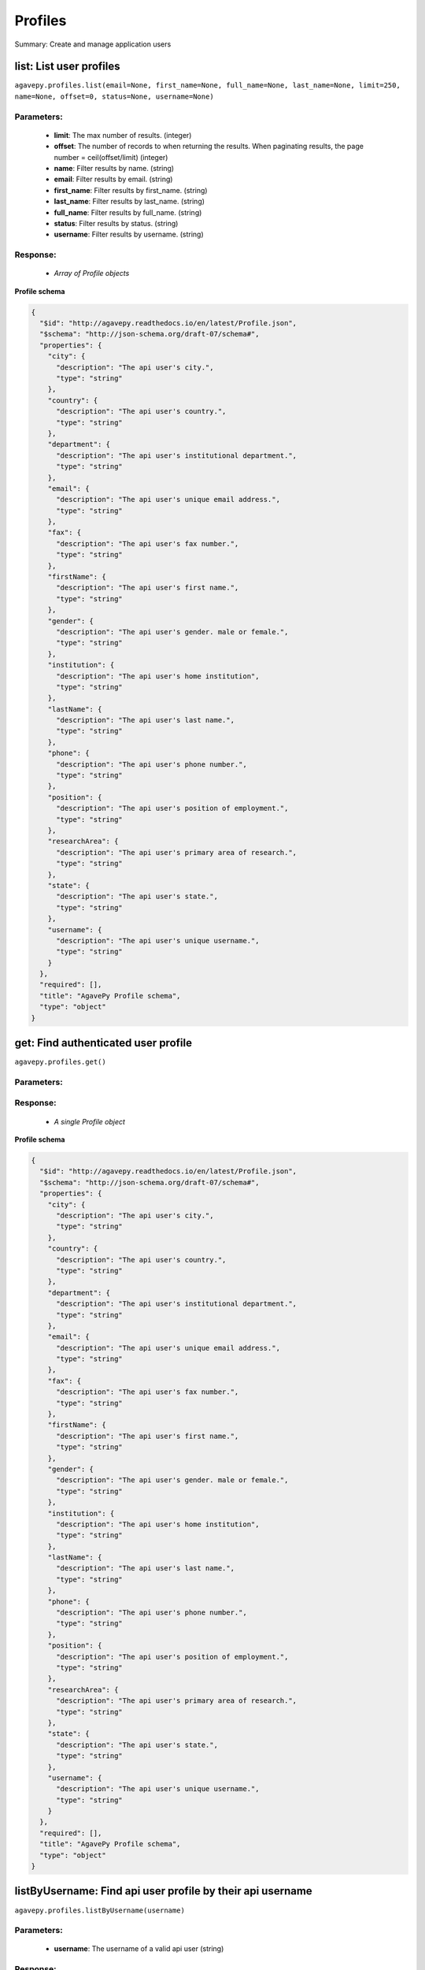 ********
Profiles
********

Summary: Create and manage application users

list: List user profiles
========================
``agavepy.profiles.list(email=None, first_name=None, full_name=None, last_name=None, limit=250, name=None, offset=0, status=None, username=None)``

Parameters:
-----------
    * **limit**: The max number of results. (integer)
    * **offset**: The number of records to when returning the results. When paginating results, the page number = ceil(offset/limit) (integer)
    * **name**: Filter results by name. (string)
    * **email**: Filter results by email. (string)
    * **first_name**: Filter results by first_name. (string)
    * **last_name**: Filter results by last_name. (string)
    * **full_name**: Filter results by full_name. (string)
    * **status**: Filter results by status. (string)
    * **username**: Filter results by username. (string)


Response:
---------
    * *Array of Profile objects*

**Profile schema**

.. code-block:: javascript

    {
      "$id": "http://agavepy.readthedocs.io/en/latest/Profile.json", 
      "$schema": "http://json-schema.org/draft-07/schema#", 
      "properties": {
        "city": {
          "description": "The api user's city.", 
          "type": "string"
        }, 
        "country": {
          "description": "The api user's country.", 
          "type": "string"
        }, 
        "department": {
          "description": "The api user's institutional department.", 
          "type": "string"
        }, 
        "email": {
          "description": "The api user's unique email address.", 
          "type": "string"
        }, 
        "fax": {
          "description": "The api user's fax number.", 
          "type": "string"
        }, 
        "firstName": {
          "description": "The api user's first name.", 
          "type": "string"
        }, 
        "gender": {
          "description": "The api user's gender. male or female.", 
          "type": "string"
        }, 
        "institution": {
          "description": "The api user's home institution", 
          "type": "string"
        }, 
        "lastName": {
          "description": "The api user's last name.", 
          "type": "string"
        }, 
        "phone": {
          "description": "The api user's phone number.", 
          "type": "string"
        }, 
        "position": {
          "description": "The api user's position of employment.", 
          "type": "string"
        }, 
        "researchArea": {
          "description": "The api user's primary area of research.", 
          "type": "string"
        }, 
        "state": {
          "description": "The api user's state.", 
          "type": "string"
        }, 
        "username": {
          "description": "The api user's unique username.", 
          "type": "string"
        }
      }, 
      "required": [], 
      "title": "AgavePy Profile schema", 
      "type": "object"
    }

get: Find authenticated user profile
====================================
``agavepy.profiles.get()``

Parameters:
-----------


Response:
---------
    * *A single Profile object*

**Profile schema**

.. code-block:: javascript

    {
      "$id": "http://agavepy.readthedocs.io/en/latest/Profile.json", 
      "$schema": "http://json-schema.org/draft-07/schema#", 
      "properties": {
        "city": {
          "description": "The api user's city.", 
          "type": "string"
        }, 
        "country": {
          "description": "The api user's country.", 
          "type": "string"
        }, 
        "department": {
          "description": "The api user's institutional department.", 
          "type": "string"
        }, 
        "email": {
          "description": "The api user's unique email address.", 
          "type": "string"
        }, 
        "fax": {
          "description": "The api user's fax number.", 
          "type": "string"
        }, 
        "firstName": {
          "description": "The api user's first name.", 
          "type": "string"
        }, 
        "gender": {
          "description": "The api user's gender. male or female.", 
          "type": "string"
        }, 
        "institution": {
          "description": "The api user's home institution", 
          "type": "string"
        }, 
        "lastName": {
          "description": "The api user's last name.", 
          "type": "string"
        }, 
        "phone": {
          "description": "The api user's phone number.", 
          "type": "string"
        }, 
        "position": {
          "description": "The api user's position of employment.", 
          "type": "string"
        }, 
        "researchArea": {
          "description": "The api user's primary area of research.", 
          "type": "string"
        }, 
        "state": {
          "description": "The api user's state.", 
          "type": "string"
        }, 
        "username": {
          "description": "The api user's unique username.", 
          "type": "string"
        }
      }, 
      "required": [], 
      "title": "AgavePy Profile schema", 
      "type": "object"
    }

listByUsername: Find api user profile by their api username
===========================================================
``agavepy.profiles.listByUsername(username)``

Parameters:
-----------
    * **username**: The username of a valid api user (string)


Response:
---------
    * *A single Profile object*

**Profile schema**

.. code-block:: javascript

    {
      "$id": "http://agavepy.readthedocs.io/en/latest/Profile.json", 
      "$schema": "http://json-schema.org/draft-07/schema#", 
      "properties": {
        "city": {
          "description": "The api user's city.", 
          "type": "string"
        }, 
        "country": {
          "description": "The api user's country.", 
          "type": "string"
        }, 
        "department": {
          "description": "The api user's institutional department.", 
          "type": "string"
        }, 
        "email": {
          "description": "The api user's unique email address.", 
          "type": "string"
        }, 
        "fax": {
          "description": "The api user's fax number.", 
          "type": "string"
        }, 
        "firstName": {
          "description": "The api user's first name.", 
          "type": "string"
        }, 
        "gender": {
          "description": "The api user's gender. male or female.", 
          "type": "string"
        }, 
        "institution": {
          "description": "The api user's home institution", 
          "type": "string"
        }, 
        "lastName": {
          "description": "The api user's last name.", 
          "type": "string"
        }, 
        "phone": {
          "description": "The api user's phone number.", 
          "type": "string"
        }, 
        "position": {
          "description": "The api user's position of employment.", 
          "type": "string"
        }, 
        "researchArea": {
          "description": "The api user's primary area of research.", 
          "type": "string"
        }, 
        "state": {
          "description": "The api user's state.", 
          "type": "string"
        }, 
        "username": {
          "description": "The api user's unique username.", 
          "type": "string"
        }
      }, 
      "required": [], 
      "title": "AgavePy Profile schema", 
      "type": "object"
    }

